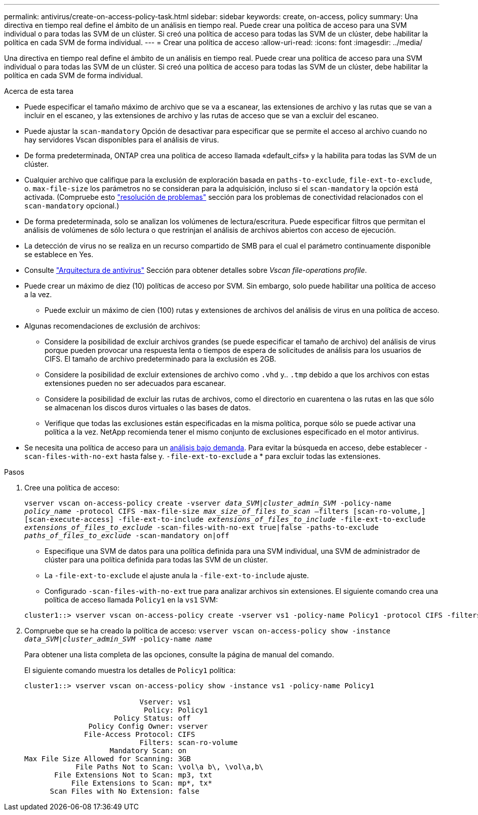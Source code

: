 ---
permalink: antivirus/create-on-access-policy-task.html 
sidebar: sidebar 
keywords: create, on-access, policy 
summary: Una directiva en tiempo real define el ámbito de un análisis en tiempo real. Puede crear una política de acceso para una SVM individual o para todas las SVM de un clúster. Si creó una política de acceso para todas las SVM de un clúster, debe habilitar la política en cada SVM de forma individual. 
---
= Crear una política de acceso
:allow-uri-read: 
:icons: font
:imagesdir: ../media/


[role="lead"]
Una directiva en tiempo real define el ámbito de un análisis en tiempo real. Puede crear una política de acceso para una SVM individual o para todas las SVM de un clúster. Si creó una política de acceso para todas las SVM de un clúster, debe habilitar la política en cada SVM de forma individual.

.Acerca de esta tarea
* Puede especificar el tamaño máximo de archivo que se va a escanear, las extensiones de archivo y las rutas que se van a incluir en el escaneo, y las extensiones de archivo y las rutas de acceso que se van a excluir del escaneo.
* Puede ajustar la `scan-mandatory` Opción de desactivar para especificar que se permite el acceso al archivo cuando no hay servidores Vscan disponibles para el análisis de virus.
* De forma predeterminada, ONTAP crea una política de acceso llamada «default_cifs» y la habilita para todas las SVM de un clúster.
* Cualquier archivo que califique para la exclusión de exploración basada en `paths-to-exclude`, `file-ext-to-exclude`, o. `max-file-size` los parámetros no se consideran para la adquisición, incluso si el `scan-mandatory` la opción está activada. (Compruebe esto link:vscan-server-connection-concept.html["resolución de problemas"] sección para los problemas de conectividad relacionados con el `scan-mandatory` opcional.)
* De forma predeterminada, solo se analizan los volúmenes de lectura/escritura. Puede especificar filtros que permitan el análisis de volúmenes de sólo lectura o que restrinjan el análisis de archivos abiertos con acceso de ejecución.
* La detección de virus no se realiza en un recurso compartido de SMB para el cual el parámetro continuamente disponible se establece en Yes.
* Consulte link:architecture-concept.html["Arquitectura de antivirus"] Sección para obtener detalles sobre _Vscan file-operations profile_.
* Puede crear un máximo de diez (10) políticas de acceso por SVM. Sin embargo, solo puede habilitar una política de acceso a la vez.
+
** Puede excluir un máximo de cien (100) rutas y extensiones de archivos del análisis de virus en una política de acceso.


* Algunas recomendaciones de exclusión de archivos:
+
** Considere la posibilidad de excluir archivos grandes (se puede especificar el tamaño de archivo) del análisis de virus porque pueden provocar una respuesta lenta o tiempos de espera de solicitudes de análisis para los usuarios de CIFS. El tamaño de archivo predeterminado para la exclusión es 2GB.
** Considere la posibilidad de excluir extensiones de archivo como `.vhd` y.. `.tmp` debido a que los archivos con estas extensiones pueden no ser adecuados para escanear.
** Considere la posibilidad de excluir las rutas de archivos, como el directorio en cuarentena o las rutas en las que sólo se almacenan los discos duros virtuales o las bases de datos.
** Verifique que todas las exclusiones están especificadas en la misma política, porque sólo se puede activar una política a la vez. NetApp recomienda tener el mismo conjunto de exclusiones especificado en el motor antivirus.


* Se necesita una política de acceso para un xref:create-on-demand-task-task.html[análisis bajo demanda]. Para evitar la búsqueda en acceso, debe establecer `-scan-files-with-no-ext` hasta false y. `-file-ext-to-exclude` a * para excluir todas las extensiones.


.Pasos
. Cree una política de acceso:
+
`vserver vscan on-access-policy create -vserver _data_SVM|cluster_admin_SVM_ -policy-name _policy_name_ -protocol CIFS -max-file-size _max_size_of_files_to_scan_ –filters [scan-ro-volume,][scan-execute-access] -file-ext-to-include _extensions_of_files_to_include_ -file-ext-to-exclude _extensions_of_files_to_exclude_ -scan-files-with-no-ext true|false -paths-to-exclude _paths_of_files_to_exclude_ -scan-mandatory on|off`

+
** Especifique una SVM de datos para una política definida para una SVM individual, una SVM de administrador de clúster para una política definida para todas las SVM de un clúster.
** La `-file-ext-to-exclude` el ajuste anula la `-file-ext-to-include` ajuste.
** Configurado `-scan-files-with-no-ext` true para analizar archivos sin extensiones.
El siguiente comando crea una política de acceso llamada `Policy1` en la `vs1` SVM:


+
[listing]
----
cluster1::> vserver vscan on-access-policy create -vserver vs1 -policy-name Policy1 -protocol CIFS -filters scan-ro-volume -max-file-size 3GB -file-ext-to-include “mp*”,"tx*" -file-ext-to-exclude "mp3","txt" -scan-files-with-no-ext false -paths-to-exclude "\vol\a b\","\vol\a,b\"
----
. Compruebe que se ha creado la política de acceso: `vserver vscan on-access-policy show -instance _data_SVM|cluster_admin_SVM_ -policy-name _name_`
+
Para obtener una lista completa de las opciones, consulte la página de manual del comando.

+
El siguiente comando muestra los detalles de `Policy1` política:

+
[listing]
----
cluster1::> vserver vscan on-access-policy show -instance vs1 -policy-name Policy1

                           Vserver: vs1
                            Policy: Policy1
                     Policy Status: off
               Policy Config Owner: vserver
              File-Access Protocol: CIFS
                           Filters: scan-ro-volume
                    Mandatory Scan: on
Max File Size Allowed for Scanning: 3GB
            File Paths Not to Scan: \vol\a b\, \vol\a,b\
       File Extensions Not to Scan: mp3, txt
           File Extensions to Scan: mp*, tx*
      Scan Files with No Extension: false
----

